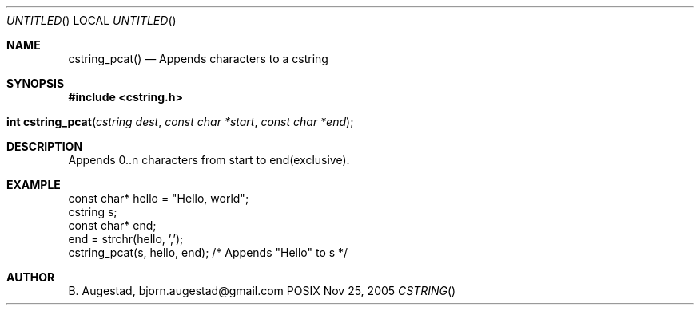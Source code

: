 .Dd Nov 25, 2005
.Os POSIX
.Dt CSTRING
.Th cstring_pcat 3
.Sh NAME
.Nm cstring_pcat()
.Nd Appends characters to a cstring
.Sh SYNOPSIS
.Fd #include <cstring.h>
.Fo "int cstring_pcat"
.Fa "cstring dest"
.Fa "const char *start"
.Fa "const char *end"
.Fc
.Sh DESCRIPTION
Appends 0..n characters from start to end(exclusive).
.Sh EXAMPLE
.Bd -literal
const char* hello = "Hello, world";
cstring s;
const char* end;
...
end = strchr(hello, ',');
cstring_pcat(s, hello, end); /* Appends "Hello" to s */
.Ed
.Sh AUTHOR
.An B. Augestad, bjorn.augestad@gmail.com

